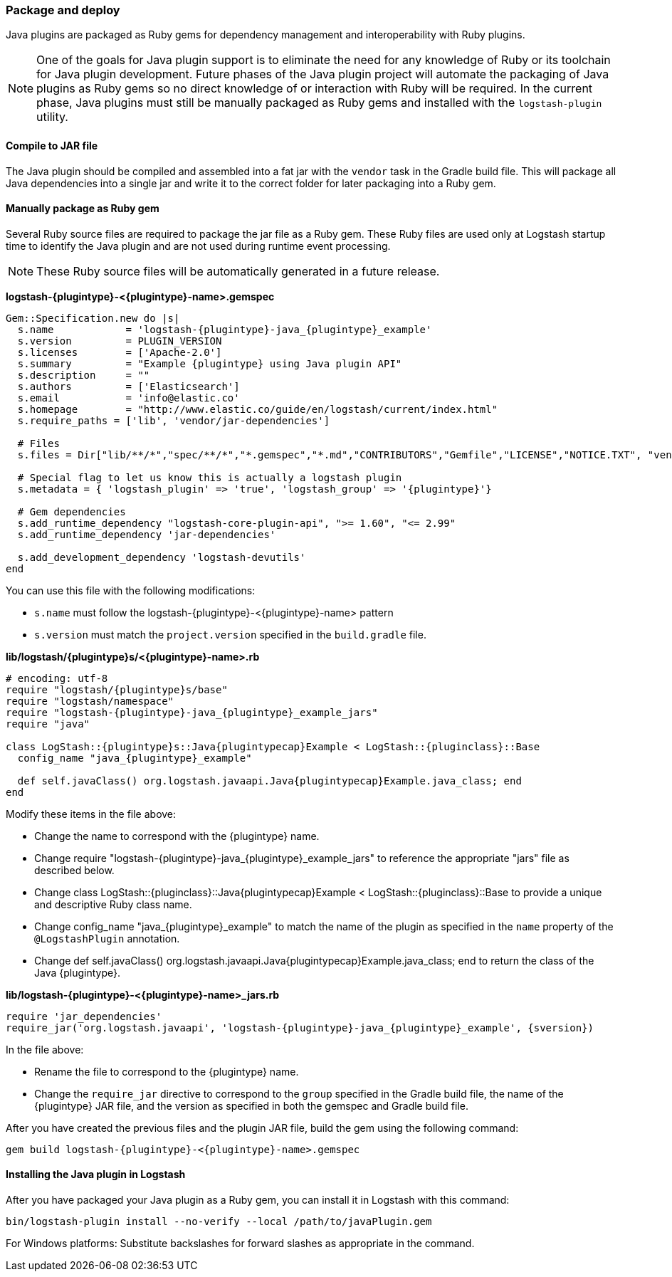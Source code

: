 [float]
=== Package and deploy

Java plugins are packaged as Ruby gems for dependency management and
interoperability with Ruby plugins. 

NOTE: One of the goals for Java plugin support is to eliminate the need for any
knowledge of Ruby or its toolchain for Java plugin development. Future phases of
the Java plugin project will automate the packaging of Java plugins as Ruby gems
so no direct knowledge of or interaction with Ruby will be required. In the
current phase, Java plugins must still be manually packaged as Ruby gems
and installed with the `logstash-plugin` utility.

[float]
==== Compile to JAR file

The Java plugin should be compiled and assembled into a fat jar with the
`vendor` task in the Gradle build file. This will package all Java dependencies
into a single jar and write it to the correct folder for later packaging into a
Ruby gem.

[float]
==== Manually package as Ruby gem 

Several Ruby source files are required to package the jar file as a
Ruby gem. These Ruby files are used only at Logstash startup time to identify
the Java plugin and are not used during runtime event processing. 

NOTE: These Ruby source files will be automatically generated in a future release. 

**+logstash-{plugintype}-<{plugintype}-name>.gemspec+**

[source,txt]
[subs="attributes"]
-----
Gem::Specification.new do |s|
  s.name            = 'logstash-{plugintype}-java_{plugintype}_example'
  s.version         = PLUGIN_VERSION
  s.licenses        = ['Apache-2.0']
  s.summary         = "Example {plugintype} using Java plugin API"
  s.description     = ""
  s.authors         = ['Elasticsearch']
  s.email           = 'info@elastic.co'
  s.homepage        = "http://www.elastic.co/guide/en/logstash/current/index.html"
  s.require_paths = ['lib', 'vendor/jar-dependencies']

  # Files
  s.files = Dir["lib/**/*","spec/**/*","*.gemspec","*.md","CONTRIBUTORS","Gemfile","LICENSE","NOTICE.TXT", "vendor/jar-dependencies/**/*.jar", "vendor/jar-dependencies/**/*.rb", "VERSION", "docs/**/*"]

  # Special flag to let us know this is actually a logstash plugin
  s.metadata = { 'logstash_plugin' => 'true', 'logstash_group' => '{plugintype}'}

  # Gem dependencies
  s.add_runtime_dependency "logstash-core-plugin-api", ">= 1.60", "<= 2.99"
  s.add_runtime_dependency 'jar-dependencies'

  s.add_development_dependency 'logstash-devutils'
end
-----

You can use this file with the following modifications: 

* `s.name` must follow the +logstash-pass:attributes[{plugintype}]-<{plugintype}-name>+ pattern
* `s.version` must match the `project.version` specified in the `build.gradle` file.

**+lib/logstash/{plugintype}s/<{plugintype}-name>.rb+**

[source,ruby]
[subs="attributes"]
-----
# encoding: utf-8
require "logstash/{plugintype}s/base"
require "logstash/namespace"
require "logstash-{plugintype}-java_{plugintype}_example_jars"
require "java"

class LogStash::{plugintype}s::Java{plugintypecap}Example < LogStash::{pluginclass}::Base
  config_name "java_{plugintype}_example"
  
  def self.javaClass() org.logstash.javaapi.Java{plugintypecap}Example.java_class; end
end
-----

Modify these items in the file above:

* Change the name to correspond with the {plugintype} name.
* Change +require "logstash-{plugintype}-java_{plugintype}_example_jars"+ to reference the appropriate "jars" file
as described below.
* Change +class LogStash::{pluginclass}::Java{plugintypecap}Example < LogStash::{pluginclass}::Base+ to provide a unique and
descriptive Ruby class name.
* Change +config_name "java_{plugintype}_example"+ to match the name of the plugin as specified in the `name` property of
the `@LogstashPlugin` annotation.
* Change +def self.javaClass() org.logstash.javaapi.Java{plugintypecap}Example.java_class; end+ to return the
class of the Java {plugintype}.

**+lib/logstash-{plugintype}-<{plugintype}-name>_jars.rb+**

[source,txt]
[subs="attributes"]
-----
require 'jar_dependencies'
require_jar('org.logstash.javaapi', 'logstash-{plugintype}-java_{plugintype}_example', {sversion})
-----

In the file above:

* Rename the file to correspond to the {plugintype} name.
* Change the `require_jar` directive to correspond to the `group` specified in the
Gradle build file, the name of the {plugintype} JAR file, and the version as
specified in both the gemspec and Gradle build file.

After you have created the previous files and the plugin JAR file, build the gem using the
following command:

[source,shell]
[subs="attributes"]
-----
gem build logstash-{plugintype}-<{plugintype}-name>.gemspec
-----

[float]
==== Installing the Java plugin in Logstash

After you have packaged your Java plugin as a Ruby gem, you can install it in
Logstash with this command:

[source,shell]
-----
bin/logstash-plugin install --no-verify --local /path/to/javaPlugin.gem
-----

For Windows platforms: Substitute backslashes for forward slashes as appropriate in the command. 

